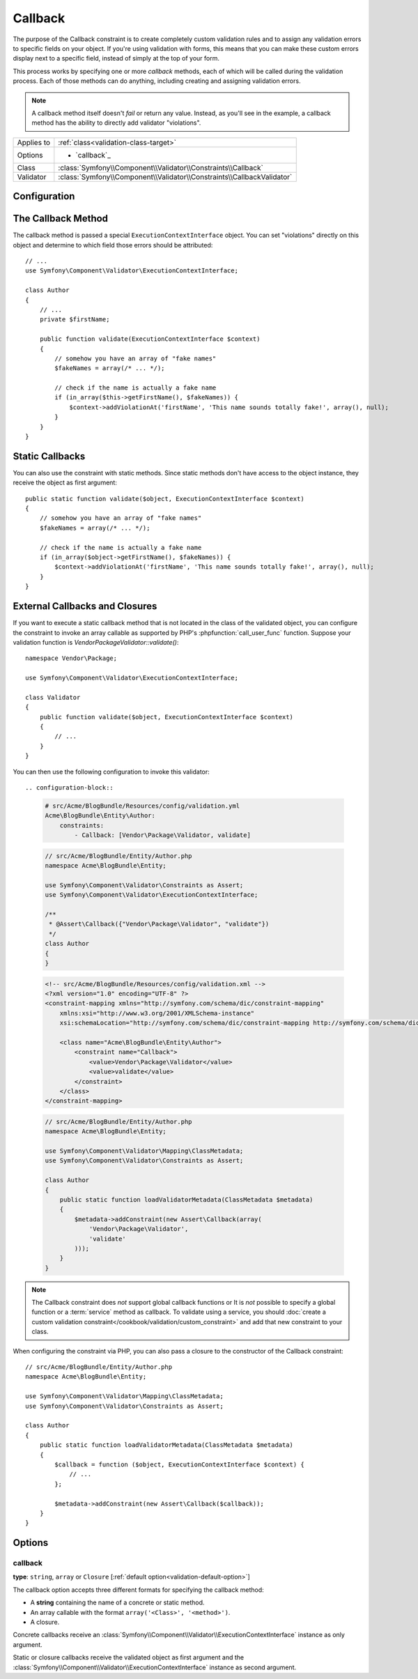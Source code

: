Callback
========

.. versionadded:: 2.4
    The ``Callback`` constraint was simplified in Symfony 2.4. For usage
    examples with older Symfony versions, see the corresponding versions of this
    documentation page.

The purpose of the Callback constraint is to create completely custom
validation rules and to assign any validation errors to specific fields on
your object. If you're using validation with forms, this means that you can
make these custom errors display next to a specific field, instead of simply
at the top of your form.

This process works by specifying one or more *callback* methods, each of
which will be called during the validation process. Each of those methods
can do anything, including creating and assigning validation errors.

.. note::

    A callback method itself doesn't *fail* or return any value. Instead,
    as you'll see in the example, a callback method has the ability to directly
    add validator "violations".

+----------------+------------------------------------------------------------------------+
| Applies to     | :ref:`class<validation-class-target>`                                  |
+----------------+------------------------------------------------------------------------+
| Options        | - `callback`_                                                          |
+----------------+------------------------------------------------------------------------+
| Class          | :class:`Symfony\\Component\\Validator\\Constraints\\Callback`          |
+----------------+------------------------------------------------------------------------+
| Validator      | :class:`Symfony\\Component\\Validator\\Constraints\\CallbackValidator` |
+----------------+------------------------------------------------------------------------+

Configuration
-------------

.. configuration-block::

    .. code-block:: yaml

        # src/Acme/BlogBundle/Resources/config/validation.yml
        Acme\BlogBundle\Entity\Author:
            constraints:
                - Callback: validate

    .. code-block:: php-annotations

        // src/Acme/BlogBundle/Entity/Author.php
        namespace Acme\BlogBundle\Entity;

        use Symfony\Component\Validator\Constraints as Assert;
        use Symfony\Component\Validator\ExecutionContextInterface;

        class Author
        {
            /**
             * @Assert\Callback
             */
            public function validate(ExecutionContextInterface $context)
            {
                // ...
            }
        }

    .. code-block:: xml

        <!-- src/Acme/BlogBundle/Resources/config/validation.xml -->
        <?xml version="1.0" encoding="UTF-8" ?>
        <constraint-mapping xmlns="http://symfony.com/schema/dic/constraint-mapping"
            xmlns:xsi="http://www.w3.org/2001/XMLSchema-instance"
            xsi:schemaLocation="http://symfony.com/schema/dic/constraint-mapping http://symfony.com/schema/dic/constraint-mapping/constraint-mapping-1.0.xsd">

            <class name="Acme\BlogBundle\Entity\Author">
                <constraint name="Callback">validate</constraint>
            </class>
        </constraint-mapping>

    .. code-block:: php

        // src/Acme/BlogBundle/Entity/Author.php
        namespace Acme\BlogBundle\Entity;

        use Symfony\Component\Validator\Mapping\ClassMetadata;
        use Symfony\Component\Validator\Constraints as Assert;

        class Author
        {
            public static function loadValidatorMetadata(ClassMetadata $metadata)
            {
                $metadata->addConstraint(new Assert\Callback('validate'));
            }
        }

The Callback Method
-------------------

The callback method is passed a special ``ExecutionContextInterface`` object. You
can set "violations" directly on this object and determine to which field
those errors should be attributed::

    // ...
    use Symfony\Component\Validator\ExecutionContextInterface;

    class Author
    {
        // ...
        private $firstName;

        public function validate(ExecutionContextInterface $context)
        {
            // somehow you have an array of "fake names"
            $fakeNames = array(/* ... */);

            // check if the name is actually a fake name
            if (in_array($this->getFirstName(), $fakeNames)) {
                $context->addViolationAt('firstName', 'This name sounds totally fake!', array(), null);
            }
        }
    }

Static Callbacks
----------------

You can also use the constraint with static methods. Since static methods don't
have access to the object instance, they receive the object as first argument::

    public static function validate($object, ExecutionContextInterface $context)
    {
        // somehow you have an array of "fake names"
        $fakeNames = array(/* ... */);

        // check if the name is actually a fake name
        if (in_array($object->getFirstName(), $fakeNames)) {
            $context->addViolationAt('firstName', 'This name sounds totally fake!', array(), null);
        }
    }

External Callbacks and Closures
-------------------------------

If you want to execute a static callback method that is not located in the class
of the validated object, you can configure the constraint to invoke an array
callable as supported by PHP's :phpfunction:`call_user_func` function. Suppose
your validation function is `Vendor\Package\Validator::validate()`::

    namespace Vendor\Package;

    use Symfony\Component\Validator\ExecutionContextInterface;

    class Validator
    {
        public function validate($object, ExecutionContextInterface $context)
        {
            // ...
        }
    }

You can then use the following configuration to invoke this validator::

.. configuration-block::

    .. code-block:: yaml

        # src/Acme/BlogBundle/Resources/config/validation.yml
        Acme\BlogBundle\Entity\Author:
            constraints:
                - Callback: [Vendor\Package\Validator, validate]

    .. code-block:: php-annotations

        // src/Acme/BlogBundle/Entity/Author.php
        namespace Acme\BlogBundle\Entity;

        use Symfony\Component\Validator\Constraints as Assert;
        use Symfony\Component\Validator\ExecutionContextInterface;

        /**
         * @Assert\Callback({"Vendor\Package\Validator", "validate"})
         */
        class Author
        {
        }

    .. code-block:: xml

        <!-- src/Acme/BlogBundle/Resources/config/validation.xml -->
        <?xml version="1.0" encoding="UTF-8" ?>
        <constraint-mapping xmlns="http://symfony.com/schema/dic/constraint-mapping"
            xmlns:xsi="http://www.w3.org/2001/XMLSchema-instance"
            xsi:schemaLocation="http://symfony.com/schema/dic/constraint-mapping http://symfony.com/schema/dic/constraint-mapping/constraint-mapping-1.0.xsd">

            <class name="Acme\BlogBundle\Entity\Author">
                <constraint name="Callback">
                    <value>Vendor\Package\Validator</value>
                    <value>validate</value>
                </constraint>
            </class>
        </constraint-mapping>

    .. code-block:: php

        // src/Acme/BlogBundle/Entity/Author.php
        namespace Acme\BlogBundle\Entity;

        use Symfony\Component\Validator\Mapping\ClassMetadata;
        use Symfony\Component\Validator\Constraints as Assert;

        class Author
        {
            public static function loadValidatorMetadata(ClassMetadata $metadata)
            {
                $metadata->addConstraint(new Assert\Callback(array(
                    'Vendor\Package\Validator',
                    'validate'
                )));
            }
        }

.. note::

    The Callback constraint does *not* support global callback functions or
    It is *not* possible to specify a global function or a :term:`service`
    method as callback. To validate using a service, you should
    :doc:`create a custom validation constraint</cookbook/validation/custom_constraint>`
    and add that new constraint to your class.

When configuring the constraint via PHP, you can also pass a closure to the
constructor of the Callback constraint::

    // src/Acme/BlogBundle/Entity/Author.php
    namespace Acme\BlogBundle\Entity;

    use Symfony\Component\Validator\Mapping\ClassMetadata;
    use Symfony\Component\Validator\Constraints as Assert;

    class Author
    {
        public static function loadValidatorMetadata(ClassMetadata $metadata)
        {
            $callback = function ($object, ExecutionContextInterface $context) {
                // ...
            };

            $metadata->addConstraint(new Assert\Callback($callback));
        }
    }

Options
-------

callback
~~~~~~~~

**type**: ``string``, ``array`` or ``Closure`` [:ref:`default option<validation-default-option>`]

The callback option accepts three different formats for specifying the
callback method:

* A **string** containing the name of a concrete or static method.

* An array callable with the format ``array('<Class>', '<method>')``.

* A closure.

Concrete callbacks receive an :class:`Symfony\\Component\\Validator\\ExecutionContextInterface`
instance as only argument.

Static or closure callbacks receive the validated object as first argument
and the :class:`Symfony\\Component\\Validator\\ExecutionContextInterface`
instance as second argument.
